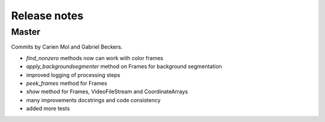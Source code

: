 Release notes
=============

Master
------

Commits by Carien Mol and Gabriel Beckers.

- `find_nonzero` methods now can work with color frames
- `apply_backgroundsegmenter` method on Frames for background segmentation
- improved logging of processing steps
- `peek_frames` method for Frames
- `show` method for Frames, VideoFileStream and CoordinateArrays
- many improvements docstrings and code consistency
- added more tests
